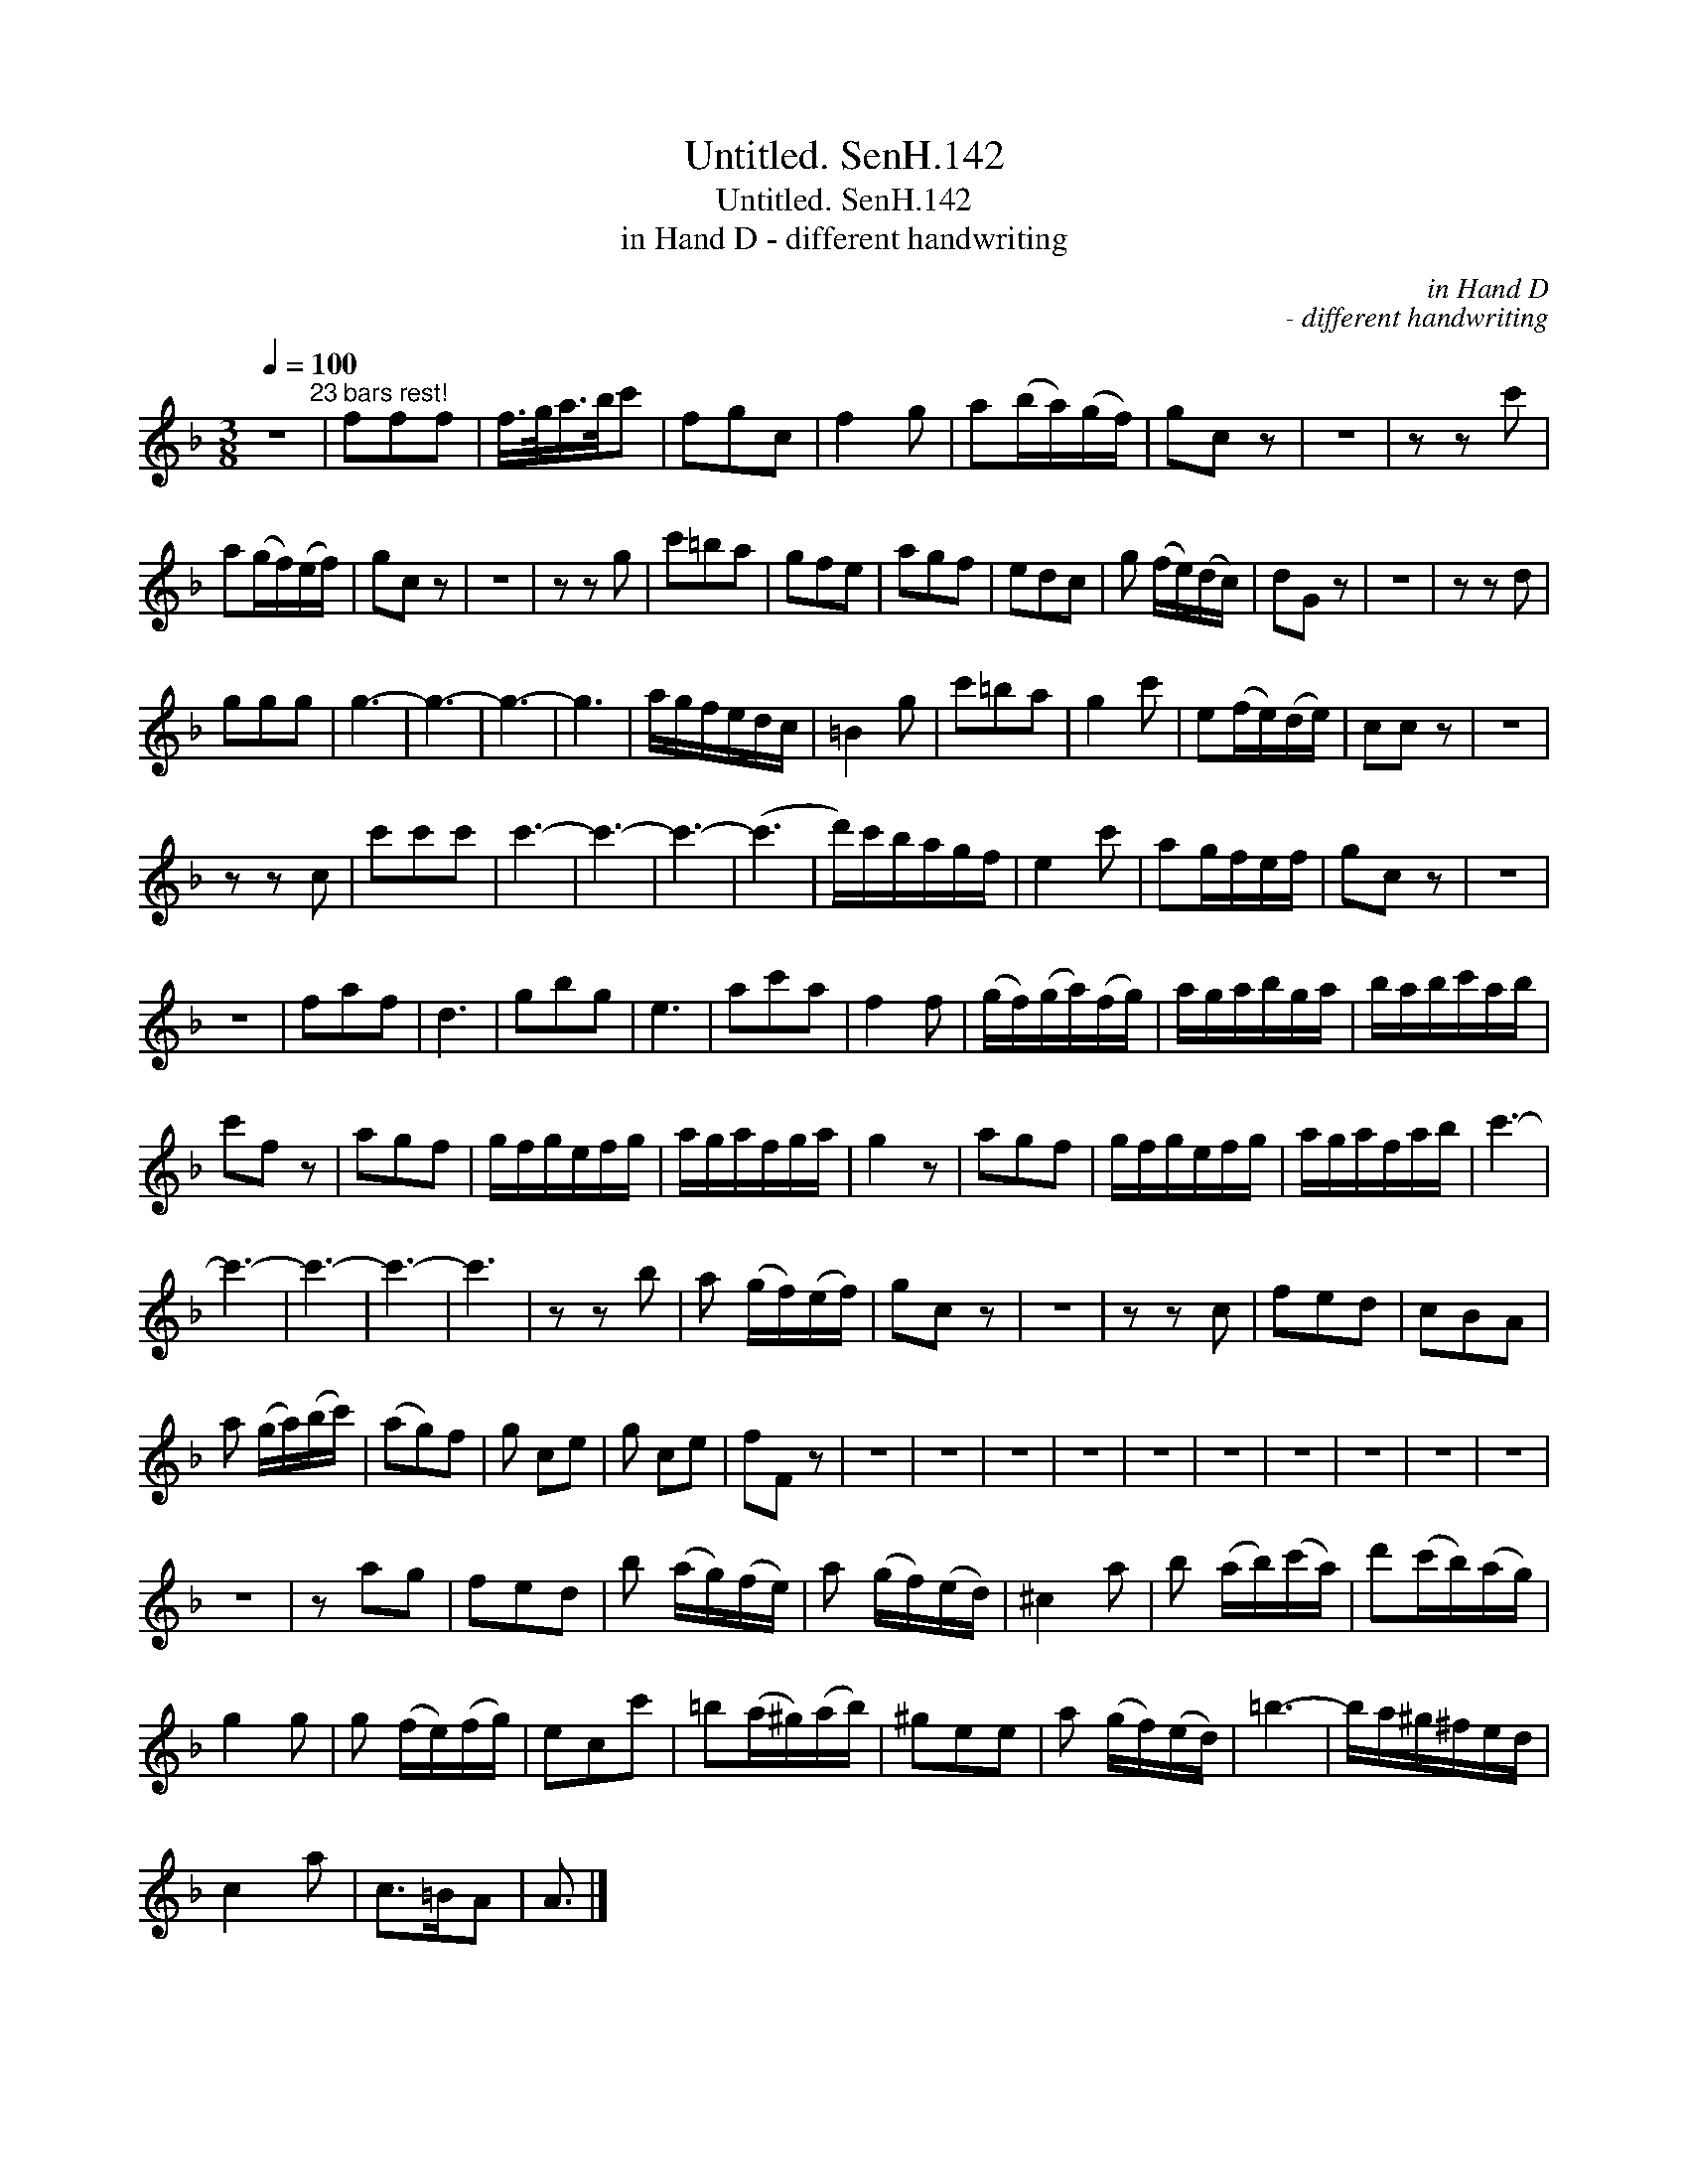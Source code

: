 X:1
T:Untitled. SenH.142
T:Untitled. SenH.142
T:in Hand D - different handwriting
C:in Hand D
C:- different handwriting
L:1/8
Q:1/4=100
M:3/8
K:F
V:1 treble 
V:1
 z3"^23 bars rest!" | fff | f/>g/a/>b/c' | fgc | f2 g | a(b/a/)(g/f/) | gc z | z3 | z z c' | %9
 a(g/f/)(e/f/) | gc z | z3 | z z g | c'=ba | gfe | agf | edc | g (f/e/)(d/c/) | dG z | z3 | z z d | %21
 ggg | g3- | g3- | g3- | g3 | a/g/f/e/d/c/ | =B2 g | c'=ba | g2 c' | e(f/e/)(d/e/) | cc z | z3 | %33
 z z c | c'c'c' | c'3- | c'3- | c'3- | (c'3 | d'/)c'/b/a/g/f/ | e2 c' | ag/f/e/f/ | gc z | z3 | %44
 z3 | faf | d3 | gbg | e3 | ac'a | f2 f | (g/f/)(g/a/)(f/g/) | a/g/a/b/g/a/ | b/a/b/c'/a/b/ | %54
 c'f z | agf | g/f/g/e/f/g/ | a/g/a/f/g/a/ | g2 z | agf | g/f/g/e/f/g/ | a/g/a/f/a/b/ | c'3- | %63
 c'3- | c'3- | c'3- | c'3 | z z b | a (g/f/)(e/f/) | gc z | z3 | z z c | fed | cBA | %74
 a (g/a/)(b/c'/) | (ag)f | g ce | g ce | fF z | z3 | z3 | z3 | z3 | z3 | z3 | z3 | z3 | z3 | z3 | %89
 z3 | z ag | fed | b (a/g/)(f/e/) | a (g/f/)(e/d/) | ^c2 a | b (a/b/)(c'/a/) | d'(c'/b/)(a/g/) | %97
 g2 g | g (f/e/)(f/g/) | ecc' | =b(a/^g/)(a/b/) | ^gee | a (g/f/)(e/d/) | =b3- | b/a/^g/^f/e/d/ | %105
 c2 a | c>=BA | A3/2 |] %108

